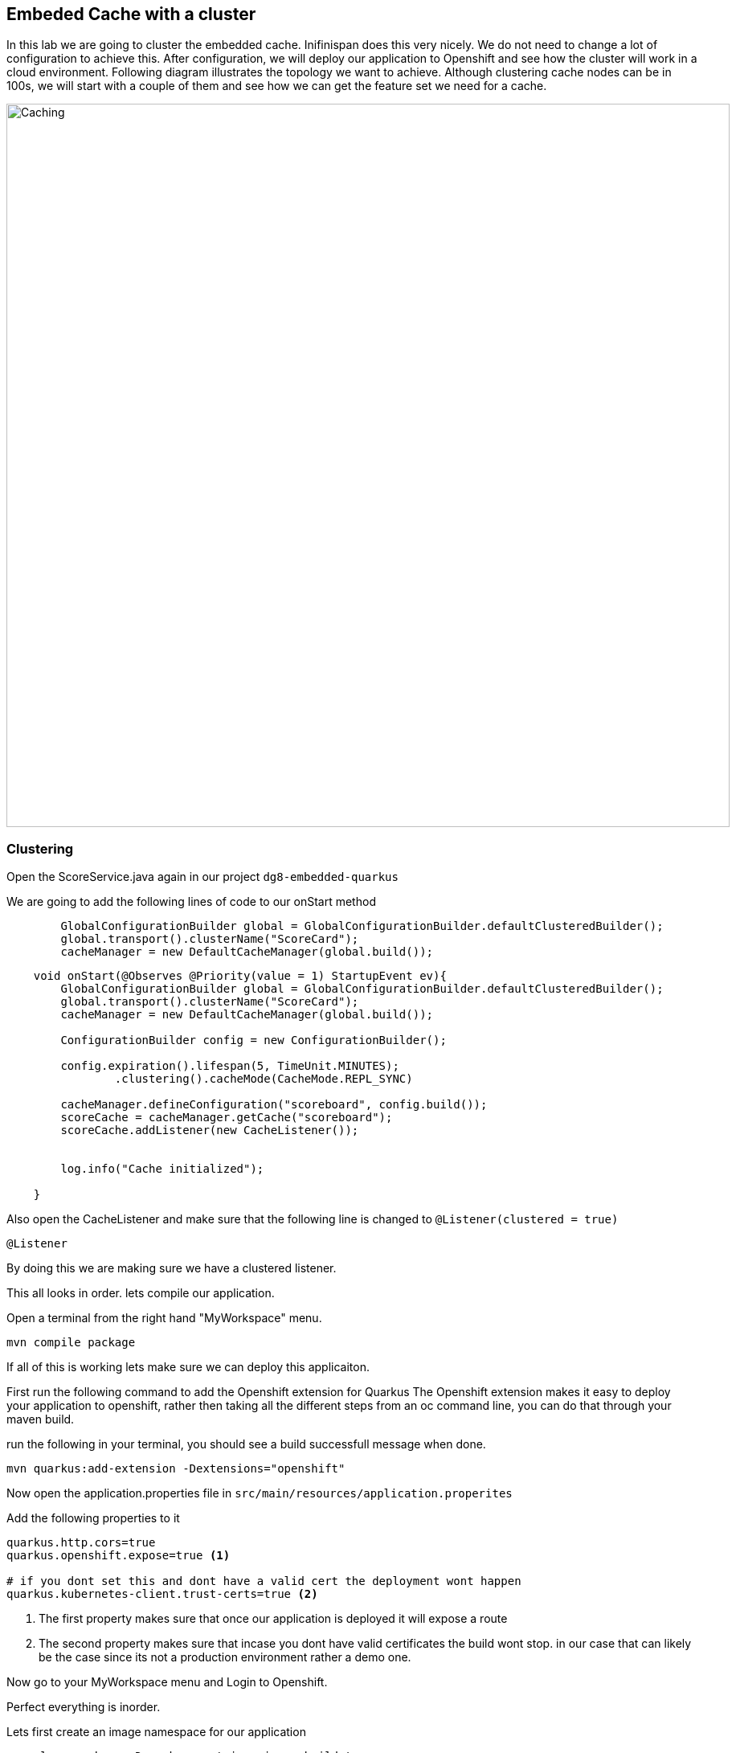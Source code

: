 == Embeded Cache with a cluster
In this lab we are going to cluster the embedded cache. Inifinispan does this very nicely. We do not need to change a lot of configuration to achieve this.
After configuration, we will deploy our application to Openshift and see how the cluster will work in a cloud environment. 
Following diagram illustrates the topology we want to achieve. Although clustering cache nodes can be in 100s, we will start with a couple of them and see how we can get the feature set we need for a cache.

image::clusteredembeddedcache.png[Caching, 900]

=== Clustering

Open the ScoreService.java again in our project `dg8-embedded-quarkus`

We are going to add the following lines of code to our onStart method

[source, java, role="copypaste"]
----
        GlobalConfigurationBuilder global = GlobalConfigurationBuilder.defaultClusteredBuilder();
        global.transport().clusterName("ScoreCard");
        cacheManager = new DefaultCacheManager(global.build());
----


[source, java, role="copypaste"]
----
    void onStart(@Observes @Priority(value = 1) StartupEvent ev){
        GlobalConfigurationBuilder global = GlobalConfigurationBuilder.defaultClusteredBuilder();
        global.transport().clusterName("ScoreCard");
        cacheManager = new DefaultCacheManager(global.build());
        
        ConfigurationBuilder config = new ConfigurationBuilder();

        config.expiration().lifespan(5, TimeUnit.MINUTES);
                .clustering().cacheMode(CacheMode.REPL_SYNC)

        cacheManager.defineConfiguration("scoreboard", config.build());
        scoreCache = cacheManager.getCache("scoreboard");
        scoreCache.addListener(new CacheListener());


        log.info("Cache initialized");

    }
----


Also open the CacheListener and make sure that the following line is changed to `@Listener(clustered = true)`
[source, java, role="copypaste"]
----
@Listener
----

By doing this we are making sure we have a clustered listener.

This all looks in order. lets compile our application. 

Open a terminal from the right hand "MyWorkspace" menu.

[source, shell, role="copypaste"]
----
mvn compile package
----

If all of this is working lets make sure we can deploy this applicaiton. 

First run the following command to add the Openshift extension for Quarkus
The Openshift extension makes it easy to deploy your application to openshift, rather then taking all the different steps from an oc command line, you can do that through your maven build. 

run the following in your terminal, you should see a build successfull message when done.
[source, shell, role="copypaste"]
----
mvn quarkus:add-extension -Dextensions="openshift"
----

Now open the application.properties file in `src/main/resources/application.properites`

Add the following properties to it

[source, shell, role="copypaste"]
----
quarkus.http.cors=true
quarkus.openshift.expose=true <1>

# if you dont set this and dont have a valid cert the deployment wont happen
quarkus.kubernetes-client.trust-certs=true <2>
----

<1> The first property makes sure that once our application is deployed it will expose a route
<2> The second property makes sure that incase you dont have valid certificates the build wont stop. in our case that can likely be the case since its not a production environment rather a demo one.

Now go to your MyWorkspace menu and Login to Openshift. 

Perfect everything is inorder. 

Lets first create an image namespace for our application

[source, shell, role="copypaste"]
----
mvn clean package -Dquarkus.container-image.build=true
----

You should see a build successful message at the end. That mean everything worked out. 

Now lets deploy our application to Openshift

[source, shell, role="copypaste"]
----
mvn clean package -Dquarkus.kubernetes.deploy=true
----

Also remmember next time we need to deploy we just need to run the above deploy command again. thats all!

Lets wait for this build to be successfull! 


Now log into to the openshift console and navigate to your newly created project lab2
You should see something as follows 

image::lab2ocpoverview.png[Caching, 900]


Click on resources, And at the bottom you will see the route to your application. 

Now open another terminal and change to the scripts directory

[source, shell, role="copypaste"]
----
cd dg8-embedded-quarkus/scripts
----

in this directory we have a load.sh file. Open this file in CodeReadyWorkspace and change the variable EP to the applicaiton route from the browser
and run load.sh 
[source, shell, role="copypaste"]
----
./load.sh 
----

Go back to the resrouce view of your application and then click view logs, you should see something as follows. 

image::lab2applogvieweventcreated.png[Caching, 900]

Notice that the event has been recieved for Created entry.

Now go back to the overview page for the applicaiton and Click on the pod scaler and scale to 2 pods.

image::lab2podscaler.png[Caching, 900]

Go back to the resrouce view of your application and then click view logs for the newly created pod, you should see something as follows. 

image::lab2applogvieweventcreated.png[Caching, 900]
Notice that the event has been recieved for Created entry.

This is because we have used the property replicated sync in our cache intiailization

[source, java, role="copypaste"]
----
        config.expiration().lifespan(5, TimeUnit.MINUTES)
                .clustering().cacheMode(CacheMode.REPL_SYNC)
----

Open ScoreService and change the above to
[source, java, role="copypaste"]
----
        config.expiration().lifespan(5, TimeUnit.MINUTES)
                .clustering().cacheMode(CacheMode.DIST_SYNC)
----

Now lets deploy our application to Openshift

[source, shell, role="copypaste"]
----
mvn clean package -Dquarkus.kubernetes.deploy=true
----

Go through the same procedure with this new build as well, and see how the keys will now be distributed. you can add more data to the load.sh script to see more effects.


Congratulations we are at the end of this lab!

=== Recap
<1> You created our own Cache and learnt how to us EmbeddedCacheManager
<2> You learnt how to use ConfigurationBuilder and Configuration objects to define our Configurations for the Cache and CacheManager
<3> You learnt about how to create and Embedded Cluster
<4> You learnt how to deploy a Quarkus application with emebedded cache and scale it. 

**Congratulations!!* you have completed the second lab of this workshop. Lets move to the next lab and learn how we can create a remote cache and how it can benefit our applications.


